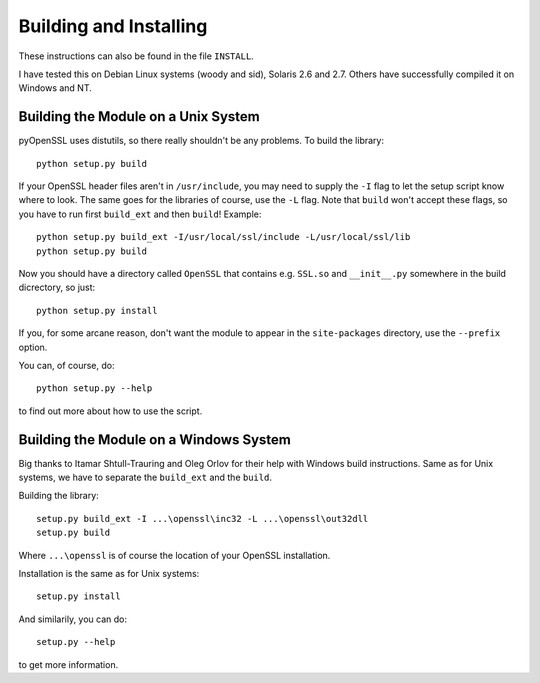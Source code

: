 .. _building:

Building and Installing
=======================

These instructions can also be found in the file ``INSTALL``.

I have tested this on Debian Linux systems (woody and sid), Solaris 2.6 and
2.7. Others have successfully compiled it on Windows and NT.

.. _building-unix:

Building the Module on a Unix System
------------------------------------

pyOpenSSL uses distutils, so there really shouldn't be any problems. To build
the library::

    python setup.py build

If your OpenSSL header files aren't in ``/usr/include``, you may need to supply
the ``-I`` flag to let the setup script know where to look. The same goes for
the libraries of course, use the ``-L`` flag. Note that ``build`` won't accept
these flags, so you have to run first ``build_ext`` and then ``build``!
Example::

    python setup.py build_ext -I/usr/local/ssl/include -L/usr/local/ssl/lib
    python setup.py build

Now you should have a directory called ``OpenSSL`` that contains e.g.
``SSL.so`` and ``__init__.py`` somewhere in the build dicrectory,
so just::

    python setup.py install

If you, for some arcane reason, don't want the module to appear in the
``site-packages`` directory, use the ``--prefix`` option.

You can, of course, do::

    python setup.py --help

to find out more about how to use the script.

.. _building-windows:

Building the Module on a Windows System
---------------------------------------

Big thanks to Itamar Shtull-Trauring and Oleg Orlov for their help with
Windows build instructions.  Same as for Unix systems, we have to separate
the ``build_ext`` and the ``build``.

Building the library::

    setup.py build_ext -I ...\openssl\inc32 -L ...\openssl\out32dll
    setup.py build

Where ``...\openssl`` is of course the location of your OpenSSL installation.

Installation is the same as for Unix systems::

    setup.py install

And similarily, you can do::

    setup.py --help

to get more information.
